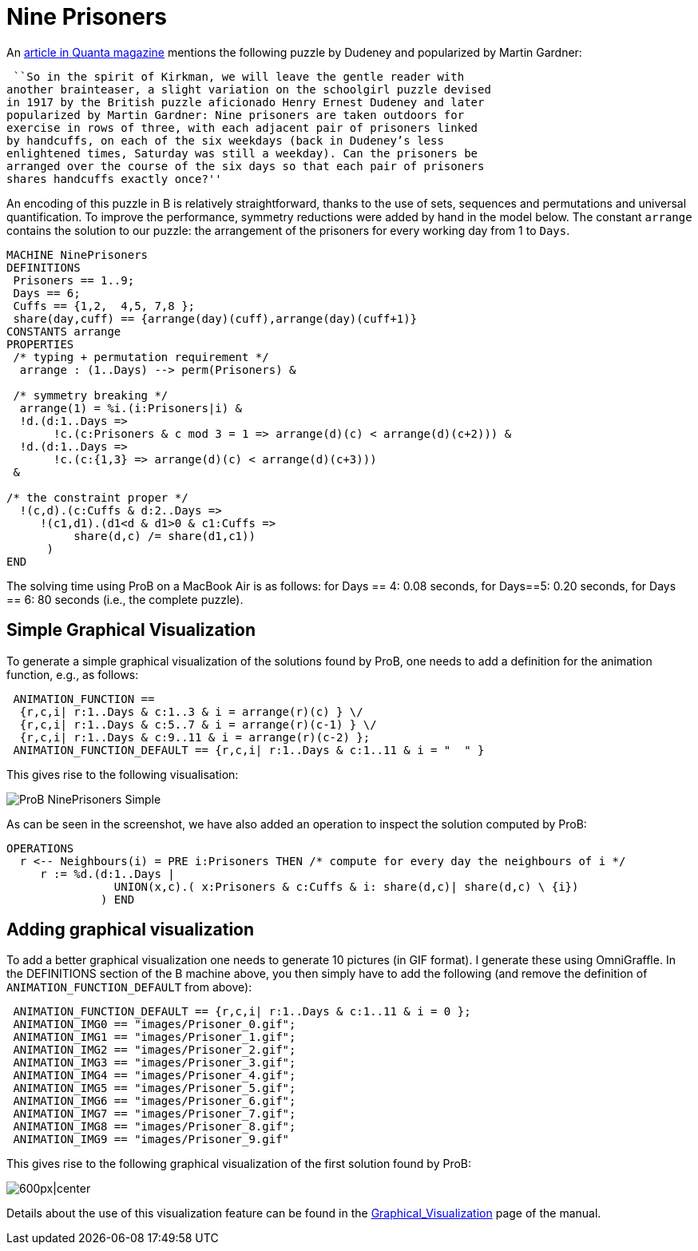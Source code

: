 

[[nine-prisoners]]
= Nine Prisoners


An
https://www.quantamagazine.org/20150609-a-design-dilemma-solved-minus-designs/[article
in Quanta magazine] mentions the following puzzle by Dudeney and
popularized by Martin Gardner:

 ``So in the spirit of Kirkman, we will leave the gentle reader with
another brainteaser, a slight variation on the schoolgirl puzzle devised
in 1917 by the British puzzle aficionado Henry Ernest Dudeney and later
popularized by Martin Gardner: Nine prisoners are taken outdoors for
exercise in rows of three, with each adjacent pair of prisoners linked
by handcuffs, on each of the six weekdays (back in Dudeney’s less
enlightened times, Saturday was still a weekday). Can the prisoners be
arranged over the course of the six days so that each pair of prisoners
shares handcuffs exactly once?''

An encoding of this puzzle in B is relatively straightforward, thanks to
the use of sets, sequences and permutations and universal
quantification. To improve the performance, symmetry reductions were
added by hand in the model below. The constant `arrange` contains the
solution to our puzzle: the arrangement of the prisoners for every
working day from 1 to `Days`.

....
MACHINE NinePrisoners
DEFINITIONS
 Prisoners == 1..9;
 Days == 6;
 Cuffs == {1,2,  4,5, 7,8 };
 share(day,cuff) == {arrange(day)(cuff),arrange(day)(cuff+1)}
CONSTANTS arrange
PROPERTIES
 /* typing + permutation requirement */
  arrange : (1..Days) --> perm(Prisoners) &

 /* symmetry breaking */
  arrange(1) = %i.(i:Prisoners|i) &
  !d.(d:1..Days =>
       !c.(c:Prisoners & c mod 3 = 1 => arrange(d)(c) < arrange(d)(c+2))) &
  !d.(d:1..Days =>
       !c.(c:{1,3} => arrange(d)(c) < arrange(d)(c+3)))
 &

/* the constraint proper */
  !(c,d).(c:Cuffs & d:2..Days =>
     !(c1,d1).(d1<d & d1>0 & c1:Cuffs =>
          share(d,c) /= share(d1,c1))
      )
END
....

The solving time using ProB on a MacBook Air is as follows: for Days ==
4: 0.08 seconds, for Days==5: 0.20 seconds, for Days == 6: 80 seconds
(i.e., the complete puzzle).

[[simple-graphical-visualization]]
== Simple Graphical Visualization

To generate a simple graphical visualization of the solutions found by
ProB, one needs to add a definition for the animation function, e.g., as
follows:

....
 ANIMATION_FUNCTION ==
  {r,c,i| r:1..Days & c:1..3 & i = arrange(r)(c) } \/
  {r,c,i| r:1..Days & c:5..7 & i = arrange(r)(c-1) } \/
  {r,c,i| r:1..Days & c:9..11 & i = arrange(r)(c-2) };
 ANIMATION_FUNCTION_DEFAULT == {r,c,i| r:1..Days & c:1..11 & i = "  " }
....

This gives rise to the following visualisation:

image::ProB_NinePrisoners_Simple.png[]

As can be seen in the screenshot, we have also added an operation to
inspect the solution computed by ProB:

....
OPERATIONS
  r <-- Neighbours(i) = PRE i:Prisoners THEN /* compute for every day the neighbours of i */
     r := %d.(d:1..Days |
                UNION(x,c).( x:Prisoners & c:Cuffs & i: share(d,c)| share(d,c) \ {i})
              ) END
....

[[adding-graphical-visualization]]
== Adding graphical visualization

To add a better graphical visualization one needs to generate 10
pictures (in GIF format). I generate these using OmniGraffle. In the
DEFINITIONS section of the B machine above, you then simply have to add
the following (and remove the definition of `ANIMATION_FUNCTION_DEFAULT`
from above):

....
 ANIMATION_FUNCTION_DEFAULT == {r,c,i| r:1..Days & c:1..11 & i = 0 };
 ANIMATION_IMG0 == "images/Prisoner_0.gif";
 ANIMATION_IMG1 == "images/Prisoner_1.gif";
 ANIMATION_IMG2 == "images/Prisoner_2.gif";
 ANIMATION_IMG3 == "images/Prisoner_3.gif";
 ANIMATION_IMG4 == "images/Prisoner_4.gif";
 ANIMATION_IMG5 == "images/Prisoner_5.gif";
 ANIMATION_IMG6 == "images/Prisoner_6.gif";
 ANIMATION_IMG7 == "images/Prisoner_7.gif";
 ANIMATION_IMG8 == "images/Prisoner_8.gif";
 ANIMATION_IMG9 == "images/Prisoner_9.gif"
....

This gives rise to the following graphical visualization of the first
solution found by ProB:

image:ProB_NinePrisoners_Fancy.png[600px|center]

Details about the use of this visualization feature can be found in the
<<graphical-visualization,Graphical_Visualization>> page of the
manual.
